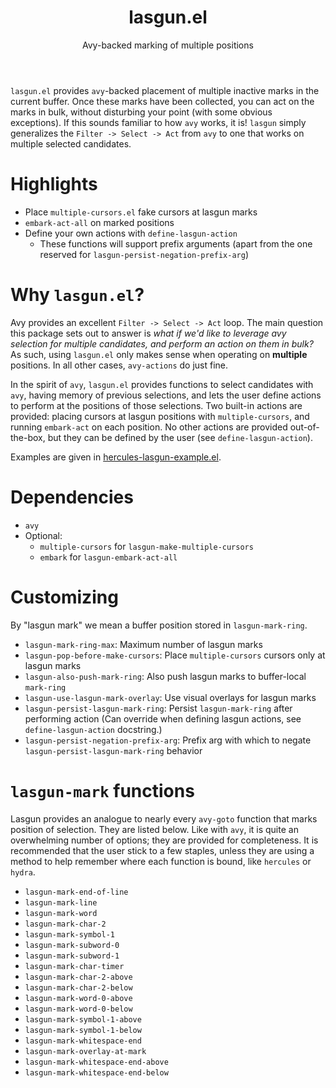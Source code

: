 #+title: lasgun.el
#+subtitle: Avy-backed marking of multiple positions

=lasgun.el= provides =avy=-backed placement of multiple inactive marks in the current buffer.
Once these marks have been collected, you can act on the marks in bulk, without disturbing your point (with some obvious exceptions).
If this sounds familiar to how =avy= works, it is!
=lasgun= simply generalizes the =Filter -> Select -> Act= from =avy= to one that works on multiple selected candidates.

* Highlights
- Place =multiple-cursors.el= fake cursors at lasgun marks
- =embark-act-all= on marked positions
- Define your own actions with =define-lasgun-action=
  - These functions will support prefix arguments (apart from the one reserved for =lasgun-persist-negation-prefix-arg=)
* Why =lasgun.el=?
Avy provides an excellent =Filter -> Select -> Act= loop. The main question this package sets out to answer is /what if we'd like to leverage avy selection for multiple candidates, and perform an action on them in bulk?/ As such, using =lasgun.el= only makes sense when operating on *multiple* positions. In all other cases, =avy-actions= do just fine.

In the spirit of =avy=, =lasgun.el= provides functions to select candidates with =avy=, having memory of previous selections, and lets the user define actions to perform at the positions of those selections.
Two built-in actions are provided: placing cursors at lasgun positions with =multiple-cursors=, and running =embark-act= on each position.
No other actions are provided out-of-the-box, but they can be defined by the user (see =define-lasgun-action=).

Examples are given in [[file:hercules-lasgun-example.el][hercules-lasgun-example.el]].

* Dependencies
- =avy=
- Optional:
  - =multiple-cursors= for =lasgun-make-multiple-cursors=
  - =embark= for =lasgun-embark-act-all=
* Customizing
By "lasgun mark" we mean a buffer position stored in =lasgun-mark-ring=.
- =lasgun-mark-ring-max=: Maximum number of lasgun marks
- =lasgun-pop-before-make-cursors=: Place =multiple-cursors= cursors only at lasgun marks
- =lasgun-also-push-mark-ring=: Also push lasgun marks to buffer-local =mark-ring=
- =lasgun-use-lasgun-mark-overlay=: Use visual overlays for lasgun marks
- =lasgun-persist-lasgun-mark-ring=: Persist =lasgun-mark-ring= after performing action (Can override when defining lasgun actions, see =define-lasgun-action= docstring.)
- =lasgun-persist-negation-prefix-arg=: Prefix arg with which to negate =lasgun-persist-lasgun-mark-ring= behavior
* =lasgun-mark= functions
Lasgun provides an analogue to nearly every =avy-goto= function that marks position of selection. They are listed below. Like with =avy=, it is quite an overwhelming number of options; they are provided for completeness. It is recommended that the user stick to a few staples, unless they are using a method to help remember where each function is bound, like =hercules= or =hydra=.

- =lasgun-mark-end-of-line=
- =lasgun-mark-line=
- =lasgun-mark-word=
- =lasgun-mark-char-2=
- =lasgun-mark-symbol-1=
- =lasgun-mark-subword-0=
- =lasgun-mark-subword-1=
- =lasgun-mark-char-timer=
- =lasgun-mark-char-2-above=
- =lasgun-mark-char-2-below=
- =lasgun-mark-word-0-above=
- =lasgun-mark-word-0-below=
- =lasgun-mark-symbol-1-above=
- =lasgun-mark-symbol-1-below=
- =lasgun-mark-whitespace-end=
- =lasgun-mark-overlay-at-mark=
- =lasgun-mark-whitespace-end-above=
- =lasgun-mark-whitespace-end-below=
